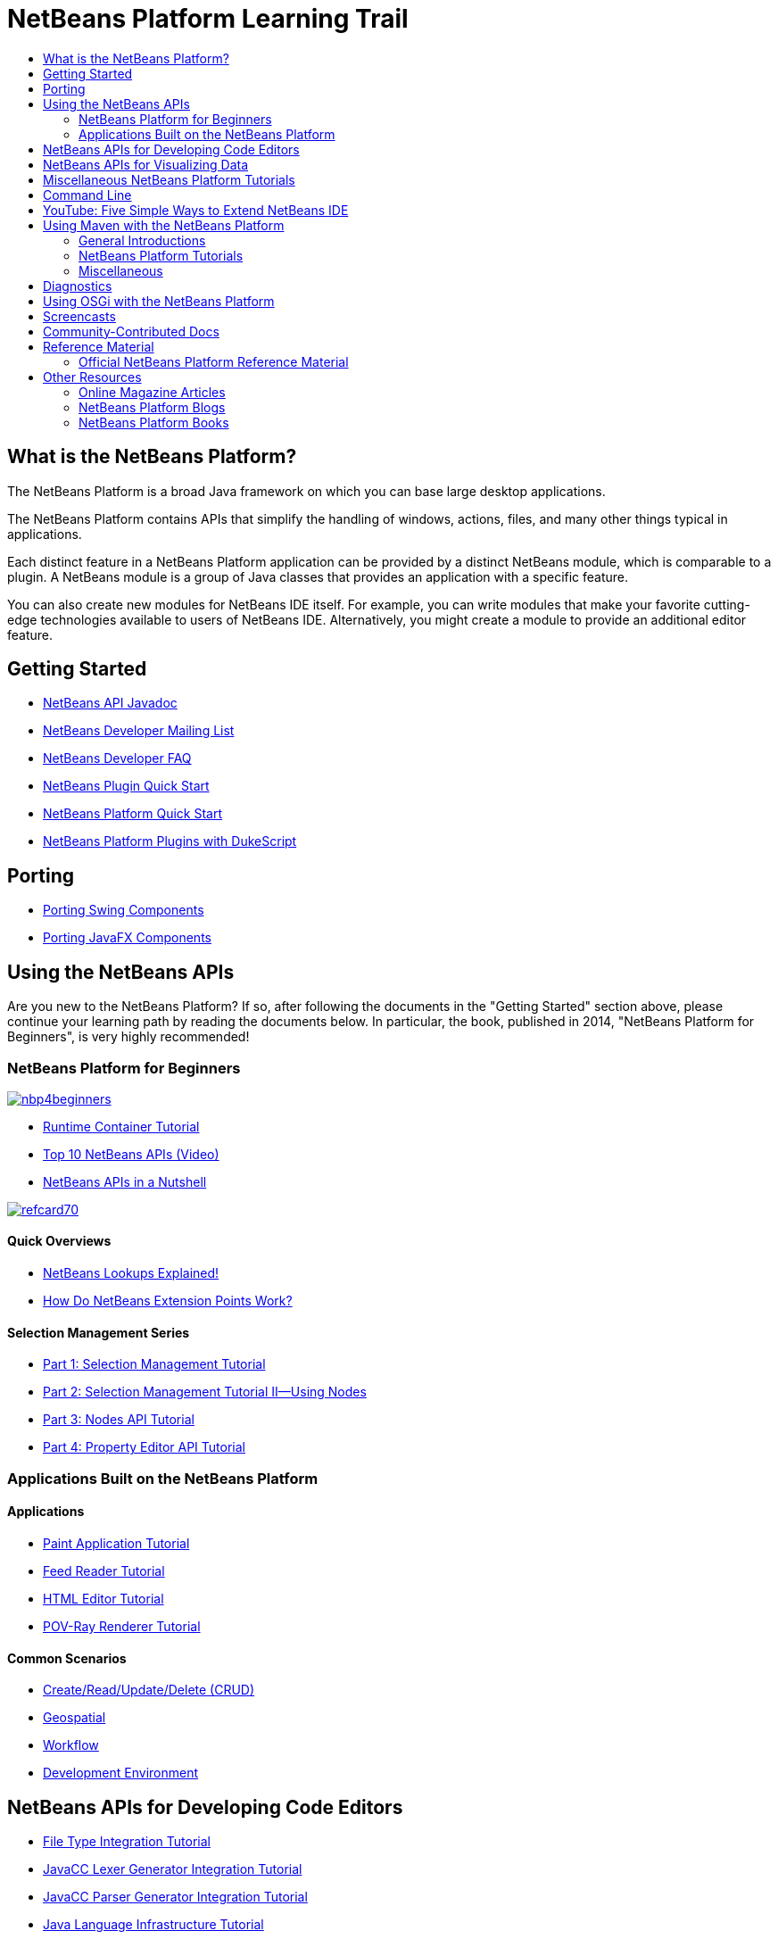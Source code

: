 // 
//     Licensed to the Apache Software Foundation (ASF) under one
//     or more contributor license agreements.  See the NOTICE file
//     distributed with this work for additional information
//     regarding copyright ownership.  The ASF licenses this file
//     to you under the Apache License, Version 2.0 (the
//     "License"); you may not use this file except in compliance
//     with the License.  You may obtain a copy of the License at
// 
//       http://www.apache.org/licenses/LICENSE-2.0
// 
//     Unless required by applicable law or agreed to in writing,
//     software distributed under the License is distributed on an
//     "AS IS" BASIS, WITHOUT WARRANTIES OR CONDITIONS OF ANY
//     KIND, either express or implied.  See the License for the
//     specific language governing permissions and limitations
//     under the License.
//

= NetBeans Platform Learning Trail
:page-layout: platform_tutorial
:jbake-tags: tutorials 
:jbake-status: published
:page-syntax: true
:source-highlighter: pygments
:toc: left
:toc-title:
:icons: font
:experimental:
:description: NetBeans Platform Learning Trail - Apache NetBeans
:page-reviewed: 2020-03-22
:keywords: Apache NetBeans Platform, Platform Tutorials, NetBeans Platform Learning Trail

ifdef::env-github[]
:imagesdir: ../../../../images
endif::[]

== What is the NetBeans Platform?

The NetBeans Platform is a broad Java framework on which you can base large
desktop applications. 

// not available NetBeans IDE itself is
//xref:../../projects/platform/screenshots.adoc[one of the hundreds of
//applications] based on the NetBeans Platform. 

The NetBeans Platform contains
APIs that simplify the handling of windows, actions, files, and many other
things typical in applications.

Each distinct feature in a NetBeans Platform application can be provided by a
distinct NetBeans module, which is comparable to a plugin. A NetBeans module is
a group of Java classes that provides an application with a specific feature.

You can also create new modules for NetBeans IDE itself. For example, you can
write modules that make your favorite cutting-edge technologies available to
users of NetBeans IDE. Alternatively, you might create a module to provide an
additional editor feature.

== Getting Started

*  link:https://bits.netbeans.org/dev/javadoc/[NetBeans API Javadoc]
*  link:https://mail-archives.apache.org/mod_mbox/netbeans-dev/[NetBeans Developer Mailing List]
*  xref:wiki::wiki/index.adoc[NetBeans Developer FAQ]
*  xref:tutorials/nbm-google.adoc[NetBeans Plugin Quick Start]
*  xref:tutorials/nbm-quick-start.adoc[NetBeans Platform Quick Start]
*  xref:tutorials/nbm-dukescript.adoc[NetBeans Platform Plugins with DukeScript]
// * What's New in NetBeans Platform  link:http://platform.netbeans.org/whatsnew/65.html[6.5],  link:http://platform.netbeans.org/whatsnew/67.html[6.7],  link:http://platform.netbeans.org/whatsnew/68.html[6.8],  link:http://platform.netbeans.org/whatsnew/69.html[6.9],  link:http://platform.netbeans.org/whatsnew/70.html[7.0],  link:http://platform.netbeans.org/whatsnew/71.html[7.1],  link:http://platform.netbeans.org/whatsnew/72.html[7.2],  link:http://bits.netbeans.org/7.2.1/javadoc/apichanges.html[7.2.1],  link:http://bits.netbeans.org/7.3/javadoc/apichanges.html[7.3],  link:http://bits.netbeans.org/7.3.1/javadoc/apichanges.html[7.3.1],  link:http://bits.netbeans.org/7.4/javadoc/apichanges.html[7.4],  link:http://bits.netbeans.org/8.0/javadoc/apichanges.html[8.0]?  link:http://bits.netbeans.org/8.1/javadoc/apichanges.html[8.1]?

== Porting

*  xref:tutorials/nbm-porting-basic.adoc[Porting Swing Components]
*  xref:tutorials/nbm-javafx.adoc[Porting JavaFX Components]

== Using the NetBeans APIs

Are you new to the NetBeans Platform? If so, after following the documents in
the "Getting Started" section above, please continue your learning path by
reading the documents below. In particular, the book, published in 2014,
"NetBeans Platform for Beginners", is very highly recommended!

=== NetBeans Platform for Beginners

[.feature]
--
image::kb/docs/platform/nbp4beginners.jpg[role="left", link="https://leanpub.com/nbp4beginners"]
--

*  xref:tutorials/nbm-runtime-container.adoc[Runtime Container Tutorial]
*  xref:tutorials/nbm-10-top-apis.adoc[Top 10 NetBeans APIs (Video)]
*  xref:wiki::wiki/NbmIdioms.adoc[NetBeans APIs in a Nutshell]


[.feature]
--
image::kb/docs/platform/refcard70.png[role="left", link="https://dzone.com/refcardz/netbeans-platform-70"]
--

==== Quick Overviews
*  link:https://dzone.com/articles/netbeans-lookups-explained[NetBeans Lookups Explained!]
*  link:https://dzone.com/articles/netbeans-extension-points[How Do NetBeans Extension Points Work?]

==== Selection Management Series
*  xref:tutorials/nbm-selection-1.adoc[Part 1: Selection Management Tutorial]
*  xref:tutorials/nbm-selection-2.adoc[Part 2: Selection Management Tutorial II—Using Nodes]
*  xref:tutorials/nbm-nodesapi2.adoc[Part 3: Nodes API Tutorial]
*  xref:tutorials/nbm-property-editors.adoc[Part 4: Property Editor API Tutorial]

=== Applications Built on the NetBeans Platform

==== Applications
*  xref:tutorials/nbm-paintapp.adoc[Paint Application Tutorial]
*  xref:tutorials/nbm-feedreader.adoc[Feed Reader Tutorial]
*  xref:tutorials/nbm-htmleditor.adoc[HTML Editor Tutorial]
*  xref:tutorials/nbm-povray-1.adoc[POV-Ray Renderer Tutorial]

==== Common Scenarios
*  xref:tutorials/nbm-crud.adoc[Create/Read/Update/Delete (CRUD)]
*  xref:tutorials/nbm-geospatial.adoc[Geospatial]
*  xref:tutorials/nbm-workflow.adoc[Workflow]
*  xref:tutorials/nbm-ide.adoc[Development Environment]

== NetBeans APIs for Developing Code Editors

*  xref:tutorials/nbm-filetype.adoc[File Type Integration Tutorial]
*  xref:tutorials/nbm-javacc-lexer.adoc[JavaCC Lexer Generator Integration Tutorial]
*  xref:tutorials/nbm-javacc-parser.adoc[JavaCC Parser Generator Integration Tutorial]
*  xref:tutorials/nbm-copyfqn.adoc[Java Language Infrastructure Tutorial]
*  xref:tutorials/nbm-code-generator.adoc[Code Generator Integration Tutorial]
*  xref:tutorials/nbm-code-completion.adoc[Code Completion Integration Tutorial]
*  xref:tutorials/nbm-mark-occurrences.adoc[Mark Occurrences Module Tutorial]
*  xref:tutorials/nbm-palette-api1.adoc[Code Snippet Tutorial]
*  xref:tutorials/nbm-palette-api2.adoc[Editor Component Palette Module Tutorial]
*  xref:tutorials/nbm-xmleditor.adoc[XML Editor Extension Module Tutorial]
*  xref:tutorials/nbm-hyperlink.adoc[Hyperlink Navigation Tutorial]
*  xref:tutorials/nbm-java-hint.adoc[Java Hints Tutorial]
*  xref:tutorials/nbm-code-template.adoc[Code Templates Tutorial]

== NetBeans APIs for Visualizing Data

*  xref:tutorials/nbm-visual_library.adoc[Visual Library Tutorial]
*  xref:tutorials/nbm-quick-start-visual.adoc[Visual Library Tutorial for Java Applications]
*  link:http://tdamir.blogspot.com/2007/12/ddl-visualizer-visualize-sql-script.html[Visualize SQL Scripts with the NetBeans Platform]
*  xref:wiki::wiki/VisualDatabaseExplorer.adoc[A Visual Database Explorer for NetBeans]
*  link:https://dzone.com/articles/how-create-visual-applications[How to Create Visual Applications in Java?]
*  link:https://dzone.com/articles/how-add-resize-functionality-v[How to Add Resize Functionality to Visual Applications in Java?]
*  link:https://netbeans.org/community/magazine/html/04/visuallibrary.html[Creative Uses of the Visual Library]

== Miscellaneous NetBeans Platform Tutorials

NOTE: These tutorials are alphabetically ordered.

*  xref:tutorials/nbm-filetemplates.adoc[File Template Module Tutorial]
*  xref:tutorials/nbm-nbi.adoc[Installer Integration Tutorial]
*  xref:tutorials/nbm-options.adoc[Options Window Module Tutorial]
*  xref:tutorials/nbm-projectsamples.adoc[Project Sample Module Tutorial]
*  xref:tutorials/nbm-projectextension.adoc[Project Type Extension Module Tutorial]
*  xref:tutorials/nbm-projecttype.adoc[Project Type Module Tutorial]
*  xref:tutorials/nbm-propertyeditors-integration.adoc[Property Editor Integration Tutorial]
*  xref:tutorials/nbm-quick-search.adoc[Quick Search Integration Tutorial]
*  xref:tutorials/nbm-ribbonbar.adoc[Ribbon Bar Tutorial]
*  xref:tutorials/nbm-nodesapi.adoc[System Properties Module Tutorial]
*  xref:tutorials/nbm-wizard.adoc[Wizard Module Tutorial]

== Command Line

*  xref:tutorials/nbm-ant.adoc[Ant]
*  xref:tutorials/nbm-maven-commandline.adoc[Maven]

== YouTube: Five Simple Ways to Extend NetBeans IDE

[.feature]
--
image::kb/docs/platform/five-easy-extend.png[role="left", link="http://www.youtube.com/watch?v=h4k5JpluJM8"]
--

== Using Maven with the NetBeans Platform

=== General Introductions
*  xref:wiki::wiki/MavenBestPractices.adoc[Maven Best Practices in NetBeans IDE]
*  link:https://bits.netbeans.org/mavenutilities/nbm-maven-plugin/[About the NetBeans Module Maven Plugin]

=== NetBeans Platform Tutorials
*  xref:tutorials/nbm-maven-commandline.adoc[NetBeans Platform Maven Command Line Tutorial]
*  xref:tutorials/nbm-maven-quickstart.adoc[NetBeans Platform Quick Start Using Maven]
*  xref:tutorials/nbm-maven-modulesingle.adoc[NetBeans Platform File Type Tutorial Using Maven]
*  xref:tutorials/nbm-maven-modulesuite.adoc[NetBeans Platform Selection Tutorial Using Maven]
*  xref:tutorials/nbm-maven-crud.adoc[NetBeans Platform CRUD Tutorial Using Maven]

=== Miscellaneous
*  xref:front::blogs/geertjan/mavenized_netbeans_platform_runtime_container.adoc[Mavenized NetBeans Platform Runtime Container]
*  link:https://dzone.com/articles/how-create-maven-nb-project-type[Creating Custom Project Types with Maven and the NetBeans Platform]
*  link:https://dzone.com/articles/nb-how-create-javahelp-mavenized[Creating JavaHelp with Maven and the NetBeans Platform]
*  link:https://dzone.com/articles/video-nbm-maven-archetypes[Screencast: Maven and the NetBeans Platform]

== Diagnostics

*  xref:tutorials/nbm-test.adoc[NetBeans Platform Test Infrastructure Tutorial]
*  xref:tutorials/nbm-gesture.adoc[NetBeans Platform Gesture Collection Infrastructure Tutorial]

== Using OSGi with the NetBeans Platform

*  xref:tutorials/nbm-osgi-quickstart.adoc[NetBeans Platform Quick Start Using OSGi]
*  xref:tutorials/nbm-emf.adoc[NetBeans Platform EMF Integration Tutorial]

== Screencasts

*  link:http://prezi.com/b5ntwnpvu9j8/free-netbeans-platform-crash-course/[Slides: Free NetBeans Platform Crash Course]
*  xref:tutorials/nbm-10-top-apis.adoc[Video: Top 10 NetBeans APIs]
// no more full list *  xref:kb/docs/screencasts.adoc[NetBeans Screencasts]

== Community-Contributed Docs

*  xref:wiki::wiki/VisualDatabaseExplorer.adoc[A Visual Database Explorer for NetBeans], by Toni Epple
*  link:http://tdamir.blogspot.com/2007/12/ddl-visualizer-visualize-sql-script.html[DDL Visualizer: Visualize SQL Script with NetBeans], by Damir Tesanovic
*  link:http://blogs.kiyut.com/tonny/2007/10/18/customize-netbeans-platform-splash-screen-and-about-dialog/[Customize the Splash Screen and About Dialog], by Tonny Kohar
*  xref:wiki::wiki/AddingMRUList.adoc[Create the 'Most Recently Used Files' List], by Tonny Kohar
*  xref:wiki::wiki/TranslateNetbeansModule.adoc[Translate Your NetBeans Module], by Michel Graciano
*  link:https://dzone.com/articles/quickstart-guide-language-supp[Quick Start: Creating Language Tools In NetBeans IDE], by Jordi R. Cardona

== Reference Material

=== Official NetBeans Platform Reference Material

*  link:https://bits.netbeans.org/dev/javadoc/index.html[NetBeans API Javadoc]
*  link:https://bits.netbeans.org/dev/javadoc/org-openide-modules/org/openide/modules/doc-files/api.html[Module System API]
*  link:https://bits.netbeans.org/dev/javadoc/org-openide-windows/org/openide/windows/doc-files/api.html[Window System API]
*  link:https://bits.netbeans.org/dev/javadoc/org-openide-filesystems/org/openide/filesystems/doc-files/api.html[Filesystems API]
*  link:https://bits.netbeans.org/dev/javadoc/org-openide-loaders/org/openide/loaders/doc-files/api.html[Datasystems API]
*  link:https://bits.netbeans.org/dev/javadoc/org-openide-nodes/org/openide/nodes/doc-files/api.html[Nodes API]
*  link:https://bits.netbeans.org/dev/javadoc/org-openide-explorer/org/openide/explorer/doc-files/api.html[Explorer API]
*  link:https://bits.netbeans.org/dev/javadoc/org-openide-explorer/org/openide/explorer/doc-files/propertyViewCustomization.html[Property Sheet Customization]
*  link:https://bits.netbeans.org/dev/javadoc/org-netbeans-api-visual/org/netbeans/api/visual/widget/doc-files/documentation.html[Visual Library API]
*  link:https://bits.netbeans.org/dev/javadoc/org-openide-util/org/openide/util/doc-files/api.html[Utilities API]
*  link:https://bits.netbeans.org/dev/javadoc/branding.html[Branding]
*  link:https://bits.netbeans.org/dev/javadoc/layers.html[Description of Layer Registrations in NetBeans APIs]
*  link:https://bits.netbeans.org/dev/javadoc/apichanges.html[Latest NetBeans API Changes]

== Other Resources

=== Online Magazine Articles

*  link:http://java.sun.com/developer/technicalArticles/javase/extensible/index.html[Creating Extensible Applications With the Java Platform]
*  link:https://dzone.com/articles/how-create-pluggable-photo-alb[How to Create a Pluggable Photo Album in Java]
*  link:https://netbeans.org/community/magazine/html/04/maven.html[NetBeans Platform Development with Maven and Mevenide]

=== NetBeans Platform Blogs

*  xref:front::blogs/geertjan/index.adoc[Geertjan Wielenga],  link:http://eppleton.de[Toni Epple],  link:http://www.aljoscha-rittner.de/blog/[Aljoscha Rittner (German)],  link:http://blogs.oracle.com/scblog[Sandip Chitale],  link:http://blogs.oracle.com/jglick[Jesse Glick],  link:https://www.java.net/blogs/timboudreau[Tim Boudreau],  link:http://blogs.kiyut.com/tonny/[Tonny Kohar].

=== NetBeans Platform Books

*  link:https://leanpub.com/nbp4beginners["NetBeans Platform for Beginners"]

[.feature]
--
image::kb/docs/platform/nbp4beginners.jpg[role="left", link="https://leanpub.com/nbp4beginners"]
--

*  link:https://link.springer.com/book/10.1007/978-1-4302-4102-7["The Definitive Guide to NetBeans Platform 7"]
*  link:https://www.packtpub.com/netbeans-platform-6-9-developers-guide/book["NetBeans Platform 6.9 Developer's Guide"]
*  link:https://link.springer.com/book/10.1007/978-1-4302-2418-1["The Definitive Guide to NetBeans Platform 6.5"]
*  link:https://www.amazon.com/Rich-Client-Programming-Plugging-NetBeans/dp/0132354802["Rich Client Programming: Plugging into the NetBeans Platform"]


